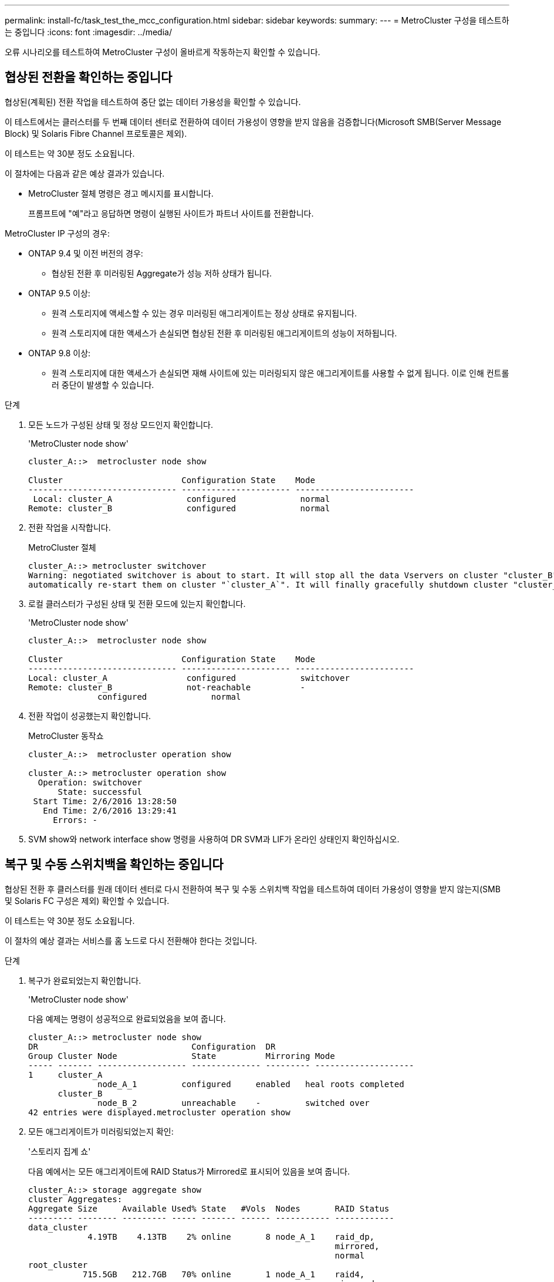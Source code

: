 ---
permalink: install-fc/task_test_the_mcc_configuration.html 
sidebar: sidebar 
keywords:  
summary:  
---
= MetroCluster 구성을 테스트하는 중입니다
:icons: font
:imagesdir: ../media/


[role="lead"]
오류 시나리오를 테스트하여 MetroCluster 구성이 올바르게 작동하는지 확인할 수 있습니다.



== 협상된 전환을 확인하는 중입니다

협상된(계획된) 전환 작업을 테스트하여 중단 없는 데이터 가용성을 확인할 수 있습니다.

이 테스트에서는 클러스터를 두 번째 데이터 센터로 전환하여 데이터 가용성이 영향을 받지 않음을 검증합니다(Microsoft SMB(Server Message Block) 및 Solaris Fibre Channel 프로토콜은 제외).

이 테스트는 약 30분 정도 소요됩니다.

이 절차에는 다음과 같은 예상 결과가 있습니다.

* MetroCluster 절체 명령은 경고 메시지를 표시합니다.
+
프롬프트에 "예"라고 응답하면 명령이 실행된 사이트가 파트너 사이트를 전환합니다.



MetroCluster IP 구성의 경우:

* ONTAP 9.4 및 이전 버전의 경우:
+
** 협상된 전환 후 미러링된 Aggregate가 성능 저하 상태가 됩니다.


* ONTAP 9.5 이상:
+
** 원격 스토리지에 액세스할 수 있는 경우 미러링된 애그리게이트는 정상 상태로 유지됩니다.
** 원격 스토리지에 대한 액세스가 손실되면 협상된 전환 후 미러링된 애그리게이트의 성능이 저하됩니다.


* ONTAP 9.8 이상:
+
** 원격 스토리지에 대한 액세스가 손실되면 재해 사이트에 있는 미러링되지 않은 애그리게이트를 사용할 수 없게 됩니다. 이로 인해 컨트롤러 중단이 발생할 수 있습니다.




.단계
. 모든 노드가 구성된 상태 및 정상 모드인지 확인합니다.
+
'MetroCluster node show'

+
[listing]
----
cluster_A::>  metrocluster node show

Cluster                        Configuration State    Mode
------------------------------ ---------------------- ------------------------
 Local: cluster_A               configured             normal
Remote: cluster_B               configured             normal
----
. 전환 작업을 시작합니다.
+
MetroCluster 절체

+
[listing]
----
cluster_A::> metrocluster switchover
Warning: negotiated switchover is about to start. It will stop all the data Vservers on cluster "cluster_B" and
automatically re-start them on cluster "`cluster_A`". It will finally gracefully shutdown cluster "cluster_B".
----
. 로컬 클러스터가 구성된 상태 및 전환 모드에 있는지 확인합니다.
+
'MetroCluster node show'

+
[listing]
----
cluster_A::>  metrocluster node show

Cluster                        Configuration State    Mode
------------------------------ ---------------------- ------------------------
Local: cluster_A                configured             switchover
Remote: cluster_B               not-reachable          -
              configured             normal
----
. 전환 작업이 성공했는지 확인합니다.
+
MetroCluster 동작쇼

+
[listing]
----
cluster_A::>  metrocluster operation show

cluster_A::> metrocluster operation show
  Operation: switchover
      State: successful
 Start Time: 2/6/2016 13:28:50
   End Time: 2/6/2016 13:29:41
     Errors: -
----
. SVM show와 network interface show 명령을 사용하여 DR SVM과 LIF가 온라인 상태인지 확인하십시오.




== 복구 및 수동 스위치백을 확인하는 중입니다

협상된 전환 후 클러스터를 원래 데이터 센터로 다시 전환하여 복구 및 수동 스위치백 작업을 테스트하여 데이터 가용성이 영향을 받지 않는지(SMB 및 Solaris FC 구성은 제외) 확인할 수 있습니다.

이 테스트는 약 30분 정도 소요됩니다.

이 절차의 예상 결과는 서비스를 홈 노드로 다시 전환해야 한다는 것입니다.

.단계
. 복구가 완료되었는지 확인합니다.
+
'MetroCluster node show'

+
다음 예제는 명령이 성공적으로 완료되었음을 보여 줍니다.

+
[listing]
----
cluster_A::> metrocluster node show
DR                               Configuration  DR
Group Cluster Node               State          Mirroring Mode
----- ------- ------------------ -------------- --------- --------------------
1     cluster_A
              node_A_1         configured     enabled   heal roots completed
      cluster_B
              node_B_2         unreachable    -         switched over
42 entries were displayed.metrocluster operation show
----
. 모든 애그리게이트가 미러링되었는지 확인:
+
'스토리지 집계 쇼'

+
다음 예에서는 모든 애그리게이트에 RAID Status가 Mirrored로 표시되어 있음을 보여 줍니다.

+
[listing]
----
cluster_A::> storage aggregate show
cluster Aggregates:
Aggregate Size     Available Used% State   #Vols  Nodes       RAID Status
--------- -------- --------- ----- ------- ------ ----------- ------------
data_cluster
            4.19TB    4.13TB    2% online       8 node_A_1    raid_dp,
                                                              mirrored,
                                                              normal
root_cluster
           715.5GB   212.7GB   70% online       1 node_A_1    raid4,
                                                              mirrored,
                                                              normal
cluster_B Switched Over Aggregates:
Aggregate Size     Available Used% State   #Vols  Nodes       RAID Status
--------- -------- --------- ----- ------- ------ ----------- ------------
data_cluster_B
            4.19TB    4.11TB    2% online       5 node_A_1    raid_dp,
                                                              mirrored,
                                                              normal
root_cluster_B    -         -     - unknown      - node_A_1   -
----
. 재해 사이트에서 노드를 부팅합니다.
. 스위치백 복구 상태를 확인합니다.
+
'MetroCluster node show'

+
[listing]
----
cluster_A::> metrocluster node show
DR                               Configuration  DR
Group Cluster Node               State          Mirroring Mode
----- ------- ------------------ -------------- --------- --------------------
1     cluster_A
             node_A_1            configured     enabled   heal roots completed
      cluster_B
             node_B_2            configured     enabled   waiting for switchback
                                                          recovery
2 entries were displayed.
----
. 스위치백 수행:
+
MetroCluster 스위치백

+
[listing]
----
cluster_A::> metrocluster switchback
[Job 938] Job succeeded: Switchback is successful.Verify switchback
----
. 노드의 상태를 확인합니다.
+
'MetroCluster node show'

+
[listing]
----
cluster_A::> metrocluster node show
DR                               Configuration  DR
Group Cluster Node               State          Mirroring Mode
----- ------- ------------------ -------------- --------- --------------------
1     cluster_A
              node_A_1         configured     enabled   normal
      cluster_B
              node_B_2         configured     enabled   normal

2 entries were displayed.
----
. 상태를 확인합니다.
+
MetroCluster 동작쇼

+
출력에 성공 상태가 표시되어야 합니다.

+
[listing]
----
cluster_A::> metrocluster operation show
  Operation: switchback
      State: successful
 Start Time: 2/6/2016 13:54:25
   End Time: 2/6/2016 13:56:15
     Errors: -
----




== 단일 FC-to-SAS 브리지의 손실

단일 FC-to-SAS 브리지의 장애를 테스트하여 단일 장애 지점이 없는지 확인할 수 있습니다.

이 테스트는 약 15분 정도 소요됩니다.

이 절차에는 다음과 같은 예상 결과가 있습니다.

* 브리지가 꺼져 있을 때 오류가 발생해야 합니다.
* 장애 조치 또는 서비스 손실이 발생하지 않아야 합니다.
* 컨트롤러 모듈에서 브리지 뒤의 드라이브까지 하나의 경로만 사용할 수 있습니다.



NOTE: ONTAP 9.8부터 스토리지 브리지 명령이 시스템 브리지로 바뀌었습니다. 다음 단계에서는 'Storage bridge' 명령어를 보여주지만, ONTAP 9.8 이상을 실행 중인 경우에는 'system bridge' 명령어를 사용한다.

.단계
. 브리지의 전원 공급 장치를 끕니다.
. 브리지 모니터링에 오류가 표시되는지 확인합니다.
+
'스토리지 브리지 쇼'

+
[listing]
----
cluster_A::> storage bridge show

                                                            Is        Monitor
Bridge     Symbolic Name Vendor  Model     Bridge WWN       Monitored Status
---------- ------------- ------- --------- ---------------- --------- -------
ATTO_10.65.57.145
	     bridge_A_1    Atto    FibreBridge 6500N
                                           200000108662d46c true      error
----
. 브리지 뒤의 드라이브가 단일 경로에서 사용 가능한지 확인합니다.
+
스토리지 디스크 오류 표시

+
[listing]
----
cluster_A::> storage disk error show
Disk             Error Type        Error Text
---------------- ----------------- --------------------------------------------
1.0.0            onedomain         1.0.0 (5000cca057729118): All paths to this array LUN are connected to the same fault domain. This is a single point of failure.
1.0.1            onedomain         1.0.1 (5000cca057727364): All paths to this array LUN are connected to the same fault domain. This is a single point of failure.
1.0.2            onedomain         1.0.2 (5000cca05772e9d4): All paths to this array LUN are connected to the same fault domain. This is a single point of failure.
...
1.0.23           onedomain         1.0.23 (5000cca05772e9d4): All paths to this array LUN are connected to the same fault domain. This is a single point of failure.
----




== 전력선 작업 중단 후 작동 확인

PDU의 장애에 대한 MetroCluster 구성 응답을 테스트할 수 있습니다.

모범 사례는 구성 요소의 각 전원 공급 장치(PSU)를 개별 전원 공급 장치에 연결하는 것입니다. 두 PSU가 모두 동일한 PDU(Power Distribution Unit)에 연결되어 있고 전기 중단이 발생할 경우 사이트가 다운되거나 전체 쉘프를 사용할 수 없게 될 수 있습니다. 한 전원 라인의 장애를 테스트하여 서비스 중단을 일으킬 수 있는 케이블 불일치가 없는지 확인합니다.

이 테스트는 약 15분 정도 소요됩니다.

이 테스트에서는 모든 좌측 PDU의 전원을 끈 다음 MetroCluster 구성 요소가 포함된 모든 랙에 있는 모든 오른손 PDU를 꺼야 합니다.

이 절차에는 다음과 같은 예상 결과가 있습니다.

* PDU가 분리되어 있어 오류가 발생되어야 합니다.
* 장애 조치 또는 서비스 손실이 발생하지 않아야 합니다.


.단계
. MetroCluster 구성 요소가 포함된 랙의 왼쪽에 있는 PDU의 전원을 끕니다.
. 다음 명령을 사용하여 콘솔에서 결과를 모니터링합니다.
+
'시스템 환경 센서 상태 오류

+
'Storage shelf show-errors'

+
[listing]
----
cluster_A::> system environment sensors show -state fault

Node Sensor 			State Value/Units Crit-Low Warn-Low Warn-Hi Crit-Hi
---- --------------------- ------ ----------- -------- -------- ------- -------
node_A_1
		PSU1 			fault
							PSU_OFF
		PSU1 Pwr In OK 	fault
							FAULT
node_A_2
		PSU1 			fault
							PSU_OFF
		PSU1 Pwr In OK 	fault
							FAULT
4 entries were displayed.

cluster_A::> storage shelf show -errors
    Shelf Name: 1.1
     Shelf UID: 50:0a:09:80:03:6c:44:d5
 Serial Number: SHFHU1443000059

Error Type          Description
------------------  ---------------------------
Power               Critical condition is detected in storage shelf power supply unit "1". The unit might fail.Reconnect PSU1
----
. 왼쪽 PDU의 전원을 다시 켭니다.
. ONTAP에서 오류 조건이 해결되었는지 확인합니다.
. 오른쪽 PDU를 사용하여 이전 단계를 반복합니다.




== 스위치 패브릭 장애 후 작업을 확인하는 중입니다

스위치 패브릭을 비활성화하여 데이터 가용성이 손실에 의해 영향을 받지 않음을 표시할 수 있습니다.

이 테스트는 약 15분 정도 소요됩니다.

이 절차를 수행할 때 예상되는 결과는 패브릭을 비활성화하면 모든 클러스터 상호 연결과 디스크 트래픽이 다른 패브릭으로 흐르게 된다는 것입니다.

표시된 예에서는 스위치 패브릭 1이 비활성화되어 있습니다. 이 패브릭은 각 MetroCluster 사이트에 하나씩 두 개의 스위치로 구성됩니다.

* 클러스터_A의 FC_SWITCH_A_1
* 클러스터_B의 FC_SWITCH_B_1


.단계
. MetroCluster 구성에서 두 스위치 패브릭 중 하나에 대한 연결을 해제합니다.
+
.. 패브릭의 첫 번째 스위치를 해제합니다.
+
재치비활성화

+
[listing]
----
FC_switch_A_1::> switchdisable
----
.. 패브릭의 두 번째 스위치를 비활성화합니다.
+
재치비활성화

+
[listing]
----
FC_switch_B_1::> switchdisable
----


. 컨트롤러 모듈의 콘솔에서 결과를 모니터링합니다.
+
다음 명령을 사용하여 클러스터 노드를 검사하여 모든 데이터가 계속 제공되는지 확인할 수 있습니다. 명령 출력에 디스크에 대한 경로가 누락되어 표시됩니다. 이는 예상된 것입니다.

+
** vserver show 를 참조하십시오
** 네트워크 인터페이스가 표시됩니다
** 애그리게이트 쇼
** system node runnodename -command storage show disk -p
** 스토리지 디스크 오류가 표시됩니다


. MetroCluster 구성에서 두 스위치 패브릭 중 하나에 대한 연결을 다시 활성화합니다.
+
.. 패브릭의 첫 번째 스위치를 다시 활성화합니다.
+
재치히다

+
[listing]
----
FC_switch_A_1::> switchenable
----
.. 패브릭의 두 번째 스위치를 다시 활성화합니다.
+
재치히다

+
[listing]
----
FC_switch_B_1::> switchenable
----


. 10분 이상 기다린 다음 다른 스위치 패브릭에서 위 단계를 반복합니다.




== 단일 스토리지 쉘프 손실 후 작업 확인

단일 스토리지 쉘프의 장애를 테스트하여 단일 장애 지점이 없는지 확인할 수 있습니다.

이 절차에는 다음과 같은 예상 결과가 있습니다.

* 모니터링 소프트웨어에서 오류 메시지를 보고해야 합니다.
* 장애 조치 또는 서비스 손실이 발생하지 않아야 합니다.
* 하드웨어 장애가 복구되면 미러 재동기화가 자동으로 시작됩니다.


.단계
. 스토리지 페일오버 상태를 확인합니다.
+
'스토리지 페일오버 쇼'

+
[listing]
----
cluster_A::> storage failover show

Node           Partner        Possible State Description
-------------- -------------- -------- -------------------------------------
node_A_1       node_A_2       true     Connected to node_A_2
node_A_2       node_A_1       true     Connected to node_A_1
2 entries were displayed.
----
. 집계 상태 확인:
+
'스토리지 집계 쇼'

+
[listing]
----
cluster_A::> storage aggregate show

cluster Aggregates:
Aggregate     Size Available Used% State   #Vols  Nodes            RAID Status
--------- -------- --------- ----- ------- ------ ---------------- ------------
node_A_1data01_mirrored
            4.15TB    3.40TB   18% online       3 node_A_1       raid_dp,
                                                                   mirrored,
                                                                   normal
node_A_1root
           707.7GB   34.29GB   95% online       1 node_A_1       raid_dp,
                                                                   mirrored,
                                                                   normal
node_A_2_data01_mirrored
            4.15TB    4.12TB    1% online       2 node_A_2       raid_dp,
                                                                   mirrored,
                                                                   normal
node_A_2_data02_unmirrored
            2.18TB    2.18TB    0% online       1 node_A_2       raid_dp,
                                                                   normal
node_A_2_root
           707.7GB   34.27GB   95% online       1 node_A_2       raid_dp,
                                                                   mirrored,
                                                                   normal
----
. 모든 데이터 SVM 및 데이터 볼륨이 온라인 상태이고 데이터를 제공하고 있는지 확인합니다.
+
'vserver show-type data'

+
네트워크 인터페이스 표시 필드는 -홈 거짓입니다

+
'볼륨 쇼!vol0,!MDV *'

+
[listing]
----
cluster_A::> vserver show -type data

cluster_A::> vserver show -type data
                               Admin      Operational Root
Vserver     Type    Subtype    State      State       Volume     Aggregate
----------- ------- ---------- ---------- ----------- ---------- ----------
SVM1        data    sync-source           running     SVM1_root  node_A_1_data01_mirrored
SVM2        data    sync-source	          running     SVM2_root  node_A_2_data01_mirrored

cluster_A::> network interface show -fields is-home false
There are no entries matching your query.

cluster_A::> volume show !vol0,!MDV*
Vserver   Volume       Aggregate    State      Type       Size  Available Used%
--------- ------------ ------------ ---------- ---- ---------- ---------- -----
SVM1
          SVM1_root
                       node_A_1data01_mirrored
                                    online     RW         10GB     9.50GB    5%
SVM1
          SVM1_data_vol
                       node_A_1data01_mirrored
                                    online     RW         10GB     9.49GB    5%
SVM2
          SVM2_root
                       node_A_2_data01_mirrored
                                    online     RW         10GB     9.49GB    5%
SVM2
          SVM2_data_vol
                       node_A_2_data02_unmirrored
                                    online     RW          1GB    972.6MB    5%
----
. 노드 node_a_2의 풀 1에서 갑작스런 하드웨어 장애를 시뮬레이션하기 위해 전원을 끌 쉘프를 식별합니다.
+
'storage aggregate show -r-node_node -name_! * root'를 선택합니다

+
선택한 쉘프는 미러링된 데이터 애그리게이트의 일부인 드라이브를 포함해야 합니다.

+
다음 예에서는 쉘프 ID 31을 선택하여 장애를 확인합니다.

+
[listing]
----
cluster_A::> storage aggregate show -r -node node_A_2 !*root
Owner Node: node_A_2
 Aggregate: node_A_2_data01_mirrored (online, raid_dp, mirrored) (block checksums)
  Plex: /node_A_2_data01_mirrored/plex0 (online, normal, active, pool0)
   RAID Group /node_A_2_data01_mirrored/plex0/rg0 (normal, block checksums)
                                                              Usable Physical
     Position Disk                        Pool Type     RPM     Size     Size Status
     -------- --------------------------- ---- ----- ------ -------- -------- ----------
     dparity  2.30.3                       0   BSAS    7200  827.7GB  828.0GB (normal)
     parity   2.30.4                       0   BSAS    7200  827.7GB  828.0GB (normal)
     data     2.30.6                       0   BSAS    7200  827.7GB  828.0GB (normal)
     data     2.30.8                       0   BSAS    7200  827.7GB  828.0GB (normal)
     data     2.30.5                       0   BSAS    7200  827.7GB  828.0GB (normal)

  Plex: /node_A_2_data01_mirrored/plex4 (online, normal, active, pool1)
   RAID Group /node_A_2_data01_mirrored/plex4/rg0 (normal, block checksums)
                                                              Usable Physical
     Position Disk                        Pool Type     RPM     Size     Size Status
     -------- --------------------------- ---- ----- ------ -------- -------- ----------
     dparity  1.31.7                       1   BSAS    7200  827.7GB  828.0GB (normal)
     parity   1.31.6                       1   BSAS    7200  827.7GB  828.0GB (normal)
     data     1.31.3                       1   BSAS    7200  827.7GB  828.0GB (normal)
     data     1.31.4                       1   BSAS    7200  827.7GB  828.0GB (normal)
     data     1.31.5                       1   BSAS    7200  827.7GB  828.0GB (normal)

 Aggregate: node_A_2_data02_unmirrored (online, raid_dp) (block checksums)
  Plex: /node_A_2_data02_unmirrored/plex0 (online, normal, active, pool0)
   RAID Group /node_A_2_data02_unmirrored/plex0/rg0 (normal, block checksums)
                                                              Usable Physical
     Position Disk                        Pool Type     RPM     Size     Size Status
     -------- --------------------------- ---- ----- ------ -------- -------- ----------
     dparity  2.30.12                      0   BSAS    7200  827.7GB  828.0GB (normal)
     parity   2.30.22                      0   BSAS    7200  827.7GB  828.0GB (normal)
     data     2.30.21                      0   BSAS    7200  827.7GB  828.0GB (normal)
     data     2.30.20                      0   BSAS    7200  827.7GB  828.0GB (normal)
     data     2.30.14                      0   BSAS    7200  827.7GB  828.0GB (normal)
15 entries were displayed.
----
. 선택한 쉘프의 물리적 전원을 끕니다.
. 집계 상태를 다시 확인합니다.
+
'스토리지 집계 쇼'

+
'Storage aggregate show -r-node_a_2! * root'를 선택합니다

+
전원이 꺼진 상태의 드라이브가 있는 애그리게이트에는 ""채점"" RAID 상태가 있어야 하며, 영향을 받는 플렉스에 있는 드라이브는 다음 예에서와 같이 ""실패" 상태가 되어야 합니다.

+
[listing]
----
cluster_A::> storage aggregate show
Aggregate     Size Available Used% State   #Vols  Nodes            RAID Status
--------- -------- --------- ----- ------- ------ ---------------- ------------
node_A_1data01_mirrored
            4.15TB    3.40TB   18% online       3 node_A_1       raid_dp,
                                                                   mirrored,
                                                                   normal
node_A_1root
           707.7GB   34.29GB   95% online       1 node_A_1       raid_dp,
                                                                   mirrored,
                                                                   normal
node_A_2_data01_mirrored
            4.15TB    4.12TB    1% online       2 node_A_2       raid_dp,
                                                                   mirror
                                                                   degraded
node_A_2_data02_unmirrored
            2.18TB    2.18TB    0% online       1 node_A_2       raid_dp,
                                                                   normal
node_A_2_root
           707.7GB   34.27GB   95% online       1 node_A_2       raid_dp,
                                                                   mirror
                                                                   degraded
cluster_A::> storage aggregate show -r -node node_A_2 !*root
Owner Node: node_A_2
 Aggregate: node_A_2_data01_mirrored (online, raid_dp, mirror degraded) (block checksums)
  Plex: /node_A_2_data01_mirrored/plex0 (online, normal, active, pool0)
   RAID Group /node_A_2_data01_mirrored/plex0/rg0 (normal, block checksums)
                                                              Usable Physical
     Position Disk                        Pool Type     RPM     Size     Size Status
     -------- --------------------------- ---- ----- ------ -------- -------- ----------
     dparity  2.30.3                       0   BSAS    7200  827.7GB  828.0GB (normal)
     parity   2.30.4                       0   BSAS    7200  827.7GB  828.0GB (normal)
     data     2.30.6                       0   BSAS    7200  827.7GB  828.0GB (normal)
     data     2.30.8                       0   BSAS    7200  827.7GB  828.0GB (normal)
     data     2.30.5                       0   BSAS    7200  827.7GB  828.0GB (normal)

  Plex: /node_A_2_data01_mirrored/plex4 (offline, failed, inactive, pool1)
   RAID Group /node_A_2_data01_mirrored/plex4/rg0 (partial, none checksums)
                                                              Usable Physical
     Position Disk                        Pool Type     RPM     Size     Size Status
     -------- --------------------------- ---- ----- ------ -------- -------- ----------
     dparity  FAILED                       -   -          -  827.7GB        - (failed)
     parity   FAILED                       -   -          -  827.7GB        - (failed)
     data     FAILED                       -   -          -  827.7GB        - (failed)
     data     FAILED                       -   -          -  827.7GB        - (failed)
     data     FAILED                       -   -          -  827.7GB        - (failed)

 Aggregate: node_A_2_data02_unmirrored (online, raid_dp) (block checksums)
  Plex: /node_A_2_data02_unmirrored/plex0 (online, normal, active, pool0)
   RAID Group /node_A_2_data02_unmirrored/plex0/rg0 (normal, block checksums)
                                                              Usable Physical
     Position Disk                        Pool Type     RPM     Size     Size Status
     -------- --------------------------- ---- ----- ------ -------- -------- ----------
     dparity  2.30.12                      0   BSAS    7200  827.7GB  828.0GB (normal)
     parity   2.30.22                      0   BSAS    7200  827.7GB  828.0GB (normal)
     data     2.30.21                      0   BSAS    7200  827.7GB  828.0GB (normal)
     data     2.30.20                      0   BSAS    7200  827.7GB  828.0GB (normal)
     data     2.30.14                      0   BSAS    7200  827.7GB  828.0GB (normal)
15 entries were displayed.
----
. 데이터를 제공하고 모든 볼륨이 온라인 상태인지 확인합니다.
+
'vserver show-type data'

+
네트워크 인터페이스 표시 필드는 -홈 거짓입니다

+
'볼륨 쇼!vol0,!MDV *'

+
[listing]
----
cluster_A::> vserver show -type data

cluster_A::> vserver show -type data
                               Admin      Operational Root
Vserver     Type    Subtype    State      State       Volume     Aggregate
----------- ------- ---------- ---------- ----------- ---------- ----------
SVM1        data    sync-source           running     SVM1_root  node_A_1_data01_mirrored
SVM2        data    sync-source	          running     SVM2_root  node_A_1_data01_mirrored

cluster_A::> network interface show -fields is-home false
There are no entries matching your query.

cluster_A::> volume show !vol0,!MDV*
Vserver   Volume       Aggregate    State      Type       Size  Available Used%
--------- ------------ ------------ ---------- ---- ---------- ---------- -----
SVM1
          SVM1_root
                       node_A_1data01_mirrored
                                    online     RW         10GB     9.50GB    5%
SVM1
          SVM1_data_vol
                       node_A_1data01_mirrored
                                    online     RW         10GB     9.49GB    5%
SVM2
          SVM2_root
                       node_A_1data01_mirrored
                                    online     RW         10GB     9.49GB    5%
SVM2
          SVM2_data_vol
                       node_A_2_data02_unmirrored
                                    online     RW          1GB    972.6MB    5%
----
. 쉘프의 물리적 전원을 켭니다.
+
재동기화가 자동으로 시작됩니다.

. 재동기화가 시작되었는지 확인합니다.
+
'스토리지 집계 쇼'

+
영향을 받는 애그리게이트에는 다음 예에 표시된 것처럼 "resyncing" RAID 상태가 있어야 합니다.

+
[listing]
----
cluster_A::> storage aggregate show
cluster Aggregates:
Aggregate     Size Available Used% State   #Vols  Nodes            RAID Status
--------- -------- --------- ----- ------- ------ ---------------- ------------
node_A_1_data01_mirrored
            4.15TB    3.40TB   18% online       3 node_A_1       raid_dp,
                                                                   mirrored,
                                                                   normal
node_A_1_root
           707.7GB   34.29GB   95% online       1 node_A_1       raid_dp,
                                                                   mirrored,
                                                                   normal
node_A_2_data01_mirrored
            4.15TB    4.12TB    1% online       2 node_A_2       raid_dp,
                                                                   resyncing
node_A_2_data02_unmirrored
            2.18TB    2.18TB    0% online       1 node_A_2       raid_dp,
                                                                   normal
node_A_2_root
           707.7GB   34.27GB   95% online       1 node_A_2       raid_dp,
                                                                   resyncing
----
. Aggregate를 모니터링하여 재동기화가 완료되었는지 확인합니다.
+
'스토리지 집계 쇼'

+
영향을 받는 애그리게이트에는 다음 예에서와 같이 ""정상"" RAID 상태가 있어야 합니다.

+
[listing]
----
cluster_A::> storage aggregate show
cluster Aggregates:
Aggregate     Size Available Used% State   #Vols  Nodes            RAID Status
--------- -------- --------- ----- ------- ------ ---------------- ------------
node_A_1data01_mirrored
            4.15TB    3.40TB   18% online       3 node_A_1       raid_dp,
                                                                   mirrored,
                                                                   normal
node_A_1root
           707.7GB   34.29GB   95% online       1 node_A_1       raid_dp,
                                                                   mirrored,
                                                                   normal
node_A_2_data01_mirrored
            4.15TB    4.12TB    1% online       2 node_A_2       raid_dp,
                                                                   normal
node_A_2_data02_unmirrored
            2.18TB    2.18TB    0% online       1 node_A_2       raid_dp,
                                                                   normal
node_A_2_root
           707.7GB   34.27GB   95% online       1 node_A_2       raid_dp,
                                                                   resyncing
----

